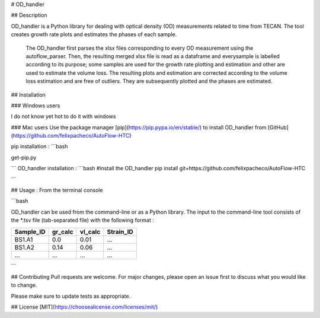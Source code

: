 # OD_handler

## Description

OD_handler is a Python library for dealing with optical density (OD) measurements related to time from TECAN. The tool creates growth rate plots and estimates the phases of each sample.


 The OD_handler first parses the xlsx files corresponding to every OD measurement using the autoflow_parser. Then, the resulting merged xlsx file is read as a dataframe and everysample is labelled according to its purpose; some samples are used for the growth rate plotting and estimation and other are used to estimate the volume loss. The resulting plots and estimation are corrected according to the volume loss estimation and are free of outliers. They are subsequently plotted and the phases are estimated.

## Installation

### Windows users 

I do not know yet hot to do it with windows

### Mac users
Use the package manager [pip](https://pip.pypa.io/en/stable/) to install OD_handler from [GitHub](https://github.com/felixpacheco/AutoFlow-HTC)

pip installation :
```bash

get-pip.py

```
OD_handler installation :
```bash
#install the OD_handler
pip install git+https://github.com/felixpacheco/AutoFlow-HTC

```

## Usage : From the terminal console



```bash

OD_handler can be used from the command-line or as a Python library. The input to the command-line tool consists of the *.tsv file (tab-separated file) with the following format :

========== ======== ======== ==========
Sample_ID  gr_calc  vl_calc  Strain_ID
========== ======== ======== ==========
BS1.A1     0.0   	0.01     ...
BS1.A2	   0.14     0.06     ...
...   	   ...      ...      ...
========== ======== ======== ==========
```


## Contributing
Pull requests are welcome. For major changes, please open an issue first to discuss what you would like to change.

Please make sure to update tests as appropriate.

## License
[MIT](https://choosealicense.com/licenses/mit/)